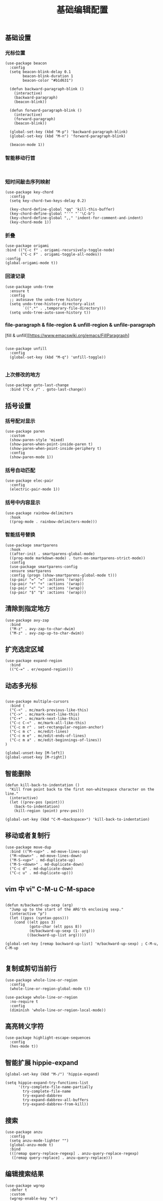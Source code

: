 #+TITLE:  基础编辑配置
#+AUTHOR: 孙建康（rising.lambda）
#+EMAIL:  rising.lambda@gmail.com

#+DESCRIPTION: A literate programming version of my Emacs Initialization script, loaded by the .emacs file.
#+PROPERTY:    header-args        :results silent   :eval no-export   :comments org
#+PROPERTY:    header-args        :mkdirp yes
#+PROPERTY:    header-args:elisp  :tangle "~/.emacs.d/lisp/init-editing.el"
#+PROPERTY:    header-args:shell  :tangle no
#+OPTIONS:     num:nil toc:nil todo:nil tasks:nil tags:nil
#+OPTIONS:     skip:nil author:nil email:nil creator:nil timestamp:nil
#+INFOJS_OPT:  view:nil toc:nil ltoc:t mouse:underline buttons:0 path:http://orgmode.org/org-info.js

** 基础设置

*** 光标位置
#+BEGIN_SRC elisp
(use-package beacon
  :config
  (setq beacon-blink-delay 0.1
        beacon-blink-duration 1
        beacon-color "#b1d631")

  (defun backward-paragraph-blink ()
    (interactive)
    (backward-paragraph)
    (beacon-blink))

  (defun forward-paragraph-blink ()
    (interactive)
    (forward-paragraph)
    (beacon-blink))

  (global-set-key (kbd "M-p") 'backward-paragraph-blink)
  (global-set-key (kbd "M-n") 'forward-paragraph-blink)

  (beacon-mode 1))
#+END_SRC

*** 智能移动行首

#+BEGIN_SRC elisp

#+END_SRC

*** 短时间敲击序列映射
#+BEGIN_SRC elisp
(use-package key-chord
  :config
  (setq key-chord-two-keys-delay 0.2)

  (key-chord-define-global "qq" 'kill-this-buffer)
  (key-chord-define-global "''" "`'\C-b")
  (key-chord-define-global ",," 'indent-for-comment-and-indent)
  (key-chord-mode 1))
#+END_SRC

*** 折叠

#+BEGIN_SRC elisp
(use-package origami
:bind (("C-c f" . origami-recursively-toggle-node)
       ("C-c F" . origami-toggle-all-nodes))
:config
(global-origami-mode t))
#+END_SRC

*** 回滚记录

#+BEGIN_SRC elisp
(use-package undo-tree
  :ensure t
  :config
  ;; autosave the undo-tree history
  (setq undo-tree-history-directory-alist
        `((".*" . ,temporary-file-directory)))
  (setq undo-tree-auto-save-history t))
#+END_SRC

*** file-paragraph & file-region & unfill-region & unfile-paragraph
[fill & unfill][https://www.emacswiki.org/emacs/FillParagraph]
#+BEGIN_SRC elisp

(use-package unfill
  :config
  (global-set-key (kbd "M-q") 'unfill-toggle))

#+END_SRC

*** 上次修改的地方

#+BEGIN_SRC elisp
(use-package goto-last-change
  :bind ("C-x /" . goto-last-change))
#+END_SRC

** 括号设置
*** 括号配对显示
#+BEGIN_SRC elisp
(use-package paren	
  :custom
  (show-paren-style 'mixed)
  (show-paren-when-point-inside-paren t)
  (show-paren-when-point-inside-periphery t)
  :config
  (show-paren-mode 1))
#+END_SRC
*** 括号自动匹配
#+BEGIN_SRC elisp
(use-package elec-pair
  :config
  (electric-pair-mode 1))
#+END_SRC
*** 括号中内容显示
#+BEGIN_SRC elisp
(use-package rainbow-delimiters
  :hook
  ((prog-mode . rainbow-delimiters-mode)))
#+END_SRC
*** 智能括号替换
#+BEGIN_SRC elisp
(use-package smartparens
  :hook
  ((after-init . smartparens-global-mode)
  ((prog-mode markdown-mode) . turn-on-smartparens-strict-mode))
  :config
  (use-package smartparens-config
  :ensure smartparens
  :config (progn (show-smartparens-global-mode t)))
  (sp-pair "=" "=" :actions '(wrap))
  (sp-pair "+" "+" :actions '(wrap))
  (sp-pair "<" ">" :actions '(wrap))
  (sp-pair "$" "$" :actions '(wrap)))
#+END_SRC
** 清除到指定地方
#+BEGIN_SRC elisp
(use-package avy-zap
  :bind
  ("M-z" . avy-zap-to-char-dwim)
  ("M-z" . avy-zap-up-to-char-dwim))
#+END_SRC
** 扩充选定区域

#+BEGIN_SRC elisp
(use-package expand-region
  :bind
  (("C-=" . er/expand-region)))
#+END_SRC

** 动态多光标

#+BEGIN_SRC elisp

(use-package multiple-cursors
  :bind (
  ("C-<" . mc/mark-previous-like-this)
  ("C->" . mc/mark-next-like-this)
  ("C-+" . mc/mark-next-like-this)
  ("C-c C-<" . mc/mark-all-like-this)
  ("C-c m r" . set-rectangular-region-anchor)
  ("C-c m c" . mc/edit-lines)
  ("C-c m e" . mc/edit-ends-of-lines)
  ("C-c m a" . mc/edit-beginnings-of-lines))
)

(global-unset-key [M-left])
(global-unset-key [M-right])
#+END_SRC

** 智能删除
#+BEGIN_SRC elisp
(defun kill-back-to-indentation ()
  "Kill from point back to the first non-whitespace character on the line."
  (interactive)
  (let ((prev-pos (point)))
    (back-to-indentation)
    (kill-region (point) prev-pos)))

(global-set-key (kbd "C-M-<backspace>") 'kill-back-to-indentation)
#+END_SRC

** 移动或者复制行

#+BEGIN_SRC elisp
(use-package move-dup
  :bind (("M-<up>" . md-move-lines-up)
  ("M-<down>" . md-move-lines-down)
  ("M-S-<up>" . md-duplicate-up)
  ("M-S-<down>" . md-duplicate-down)
  ("C-c d" . md-duplicate-down)
  ("C-c u" . md-duplicate-up)))
#+END_SRC

** vim 中 vi" C-M-u C-M-space

#+BEGIN_SRC elisp

(defun m/backward-up-sexp (arg)
  "Jump up to the start of the ARG'th enclosing sexp."
  (interactive "p")
  (let ((ppss (syntax-ppss)))
    (cond ((elt ppss 3)
           (goto-char (elt ppss 8))
           (m/backward-up-sexp (1- arg)))
          ((backward-up-list arg)))))

(global-set-key [remap backward-up-list] 'm/backward-up-sexp) ; C-M-u, C-M-up

#+END_SRC

** 复制或剪切当前行
#+BEGIN_SRC elisp
(use-package whole-line-or-region
  :config
  (whole-line-or-region-global-mode t))

(use-package whole-line-or-region
  :no-require t
  :config
  (diminish 'whole-line-or-region-local-mode))
#+END_SRC

** 高亮转义字符
#+BEGIN_SRC elisp
(use-package highlight-escape-sequences
  :config
  (hes-mode t))
#+END_SRC

** 智能扩展 hippie-expand
#+BEGIN_SRC elisp
(global-set-key (kbd "M-/") 'hippie-expand)

(setq hippie-expand-try-functions-list
      '(try-complete-file-name-partially
        try-complete-file-name
        try-expand-dabbrev
        try-expand-dabbrev-all-buffers
        try-expand-dabbrev-from-kill))
#+END_SRC

** 搜索
#+BEGIN_SRC elisp
(use-package anzu
  :config
  (setq anzu-mode-lighter "")
  (global-anzu-mode t)
  :bind
  (([remap query-replace-regexp] . anzu-query-replace-regexp)
   ([remap query-replace] . anzu-query-replace)))
#+END_SRC

** 编辑搜索结果
#+BEGIN_SRC elisp
(use-package wgrep
  :defer t
  :custom
  (wgrep-enable-key "e")
  (wgrep-auto-save-buffer t)
  (wgrep-change-readonly-file t))
#+END_SRC
** 高亮显示标示符
#+BEGIN_SRC elisp
(use-package symbol-overlay
  :hook
  ((prog-mode . symbol-overlay-mode)
   (html-mode . symbol-overlay-mode)
   (yaml-mode . symbol-overlay-mode)
   (conf-mode . symbol-overlay-mode))
  :bind
  (:map symbol-overlay-mode-map 
    ("M-i" . symbol-overlay-put)
    ("M-I" . symbol-overlay-remove-all)
    ("M-n" . symbol-overlay-jump-next)
    ("M-p" . symbol-overlay-jump-prev))
  :config
  (diminish 'symbol-overlay-mode))
#+END_SRC
** mode line 警告
#+BEGIN_SRC elisp
(use-package mode-line-bell
  :init
  (add-hook 'after-init-hook 'mode-line-bell-mode))
#+END_SRC
** 回车
#+BEGIN_SRC elisp
(global-set-key (kbd "RET") 'newline-and-indent)
(defun m/newline-at-end-of-line ()
  "Move to end of line, enter a newline, and reindent."
  (interactive)
  (move-end-of-line 1)
  (newline-and-indent))

(global-set-key (kbd "S-<return>") 'm/newline-at-end-of-line)
#+END_SRC
** 驼峰或者下划线分字
#+BEGIN_SRC elisp
(use-package subword
:config
(global-subword-mode))
#+END_SRC
** 位置之间向前切换或者向后切换
#+BEGIN_SRC elisp
(use-package backward-forward
  :bind
  ("C-," . backward-forward-previous-location)
  ("C-." . backward-forward-next-location)
  :custom
  (mark-ring-max 60)
  (set-mark-command-repeat-pop t)
  :config
  (backward-forward-mode t))
#+END_SRC
** 显示行号
#+BEGIN_SRC elisp
(use-package display-line-numbers
  :custom
  (display-line-numbers-width 3)
  :hook
  ((prog-mode yaml-mode systemd-mode) . display-line-numbers-mode))
#+END_SRC
** 其他
#+BEGIN_SRC elisp
(use-package goto-line-preview
  :after display-line-numbers
  :bind
  (([remap goto-line] . goto-line-preview))
  :config
  (defun m/with-display-line-numbers (f &rest args)
    (let ((display-line-numbers t))
      (apply f args)))
  (advice-add 'goto-line-preview :around #'m/with-display-line-numbers))

(when (fboundp 'global-prettify-symbols-mode)
  (add-hook 'after-init-hook 'global-prettify-symbols-mode))
#+END_SRC
*** provide
#+BEGIN_SRC elisp
(provide 'init-editing)
#+END_SRC
